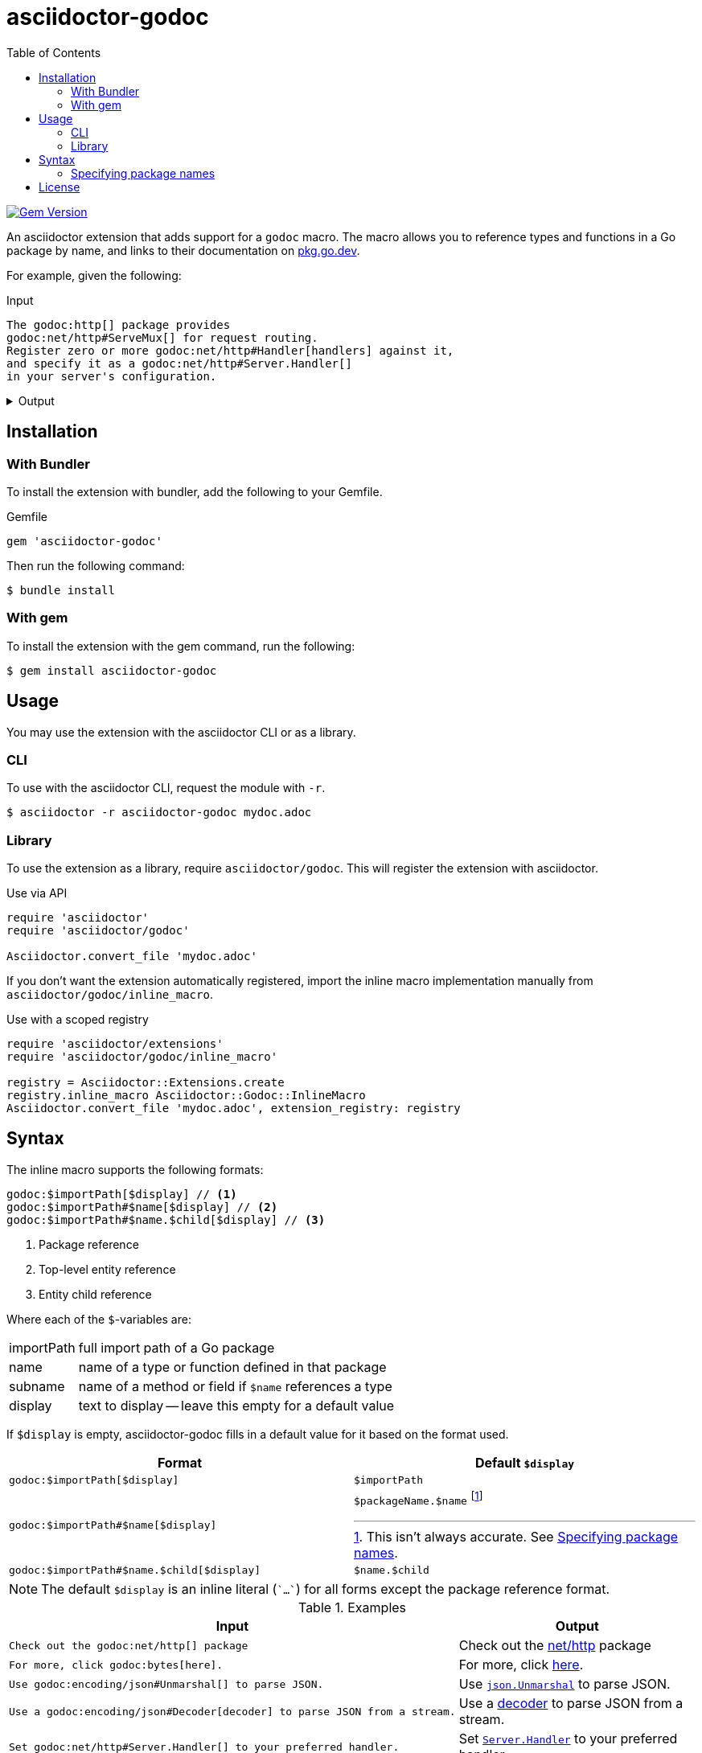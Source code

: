 = asciidoctor-godoc
:toc:
:url-godoc: https://pkg.go.dev

image:https://badge.fury.io/rb/asciidoctor-godoc.svg["Gem Version", link="https://badge.fury.io/rb/asciidoctor-godoc"]

An asciidoctor extension that adds support for a `godoc` macro.
The macro allows you to reference types and functions in a Go package by name,
and links to their documentation on {url-godoc}[pkg.go.dev].

For example, given the following:

.Input
[,asciidoctor]
----
The godoc:http[] package provides
godoc:net/http#ServeMux[] for request routing.
Register zero or more godoc:net/http#Handler[handlers] against it,
and specify it as a godoc:net/http#Server.Handler[]
in your server's configuration.
----

.Output
[%collapsible]
====
The {url-godoc}/http[http] package provides
{url-godoc}/net/http#ServeMux[`http.ServeMux`] for request routing.
Register zero or more {url-godoc}/net/http#Handler[handlers] against it,
and specify it as a {url-godoc}/net/http#Server.Handler[`Server.Handler`]
in your server's configuration.
====

== Installation

=== With Bundler

To install the extension with bundler,
add the following to your Gemfile.

.Gemfile
[,ruby]
----
gem 'asciidoctor-godoc'
----

Then run the following command:

....
$ bundle install
....

=== With gem

To install the extension with the gem command,
run the following:

....
$ gem install asciidoctor-godoc
....

== Usage

You may use the extension with the asciidoctor CLI or as a library.

=== CLI

To use with the asciidoctor CLI, request the module with `-r`.

....
$ asciidoctor -r asciidoctor-godoc mydoc.adoc
....

=== Library

To use the extension as a library, require `asciidoctor/godoc`.
This will register the extension with asciidoctor.

.Use via API
[,ruby]
----
require 'asciidoctor'
require 'asciidoctor/godoc'

Asciidoctor.convert_file 'mydoc.adoc'
----

If you don't want the extension automatically registered,
import the inline macro implementation manually from
`asciidoctor/godoc/inline_macro`.

.Use with a scoped registry
[,ruby]
----
require 'asciidoctor/extensions'
require 'asciidoctor/godoc/inline_macro'

registry = Asciidoctor::Extensions.create
registry.inline_macro Asciidoctor::Godoc::InlineMacro
Asciidoctor.convert_file 'mydoc.adoc', extension_registry: registry
----

== Syntax

The inline macro supports the following formats:

....
godoc:$importPath[$display] // <1>
godoc:$importPath#$name[$display] // <2>
godoc:$importPath#$name.$child[$display] // <3>
....
<1> Package reference
<2> Top-level entity reference
<3> Entity child reference

Where each of the `$`-variables are:

[horizontal]
importPath:: full import path of a Go package
name:: name of a type or function defined in that package
subname:: name of a method or field if `$name` references a type
display:: text to display -- leave this empty for a default value

If `$display` is empty, asciidoctor-godoc fills in a default value for it
based on the format used.

[cols="1a,1a"]
|====
| Format | Default `$display`

| `godoc:$importPath[$display]`
| `$importPath`

| `godoc:$importPath#$name[$display]`
| `$packageName.$name` footnote:[This isn't always accurate. See <<specify-package-name>>.]

| `godoc:$importPath#$name.$child[$display]`
| `$name.$child`

|====

NOTE: The default `$display` is an inline literal (`{backtick}...{backtick}`)
for all forms except the package reference format.

.Examples
[cols="1a,1a"]
|====
| Input | Output

| [,asciidoc]
----
Check out the godoc:net/http[] package
----
| Check out the {url-godoc}/net/http[net/http] package

| [,asciidoc]
----
For more, click godoc:bytes[here].
----
| For more, click {url-godoc}/bytes[here].

| [,asciidoc]
----
Use godoc:encoding/json#Unmarshal[] to parse JSON.
----
| Use {url-godoc}/encoding/json#Unmarshal[`json.Unmarshal`] to parse JSON.

| [,asciidoc]
----
Use a godoc:encoding/json#Decoder[decoder] to parse JSON from a stream.
----
| Use a {url-godoc}/encoding/json#Decoder[decoder] to parse JSON from a stream.

| [,asciidoc]
----
Set godoc:net/http#Server.Handler[] to your preferred handler.
----
| Set {url-godoc}/net/http#Server.Handler[`Server.Handler`] to your preferred handler.

| [,asciidoc]
----
Pass in the godoc:net/http#Request.Context[request context].
----
| Pass in the {url-godoc}/net/http#Request.Context[request context].

|====

[#specify-package-name]
=== Specifying package names

When using the top-level entity format without display text,
e.g. `godoc:net/http#ServeMux[]`,
the extension includes the name of the Go package in the generated text,
e.g. `http.ServeMux`.

The name of the package is assumed to be the last component of the import path.

[cols="1a,1a"]
|====
| Import path | Assumed package name

| `github.com/golang/mock/gomock` | `gomock`
| `net/http` | `http`
| `gopkg.in/yaml.v3` | `yaml.v3` (oops!)
| `example.com/client-go` | `client-go` (oops!)

|====

As evident by the third and fourth cases,
our guess isn't always correct.

To work around this, the extension supports
providing import path to package name mappings
with the `gopkgs` attribute.
The value of the attribute should be
a `;`-separated collection of `$importPath = $packageName` mappings.

[,asciidoc]
----
= My document
:gopkgs: gopkg.in/yaml.v3 = yaml; example.com/client-go = client
----

Split these across multiple lines by escaping newlines:

[,asciidoc]
----
= My document
:gopkgs: gopkg.in/yaml.v3 = yaml; \
         example.com/client-go = client
----

For import paths specified in this mapping,
the extension will prefer the provided package name.

== License

This software is available as open source
under the terms of the https://opensource.org/licenses/MIT[MIT License].
